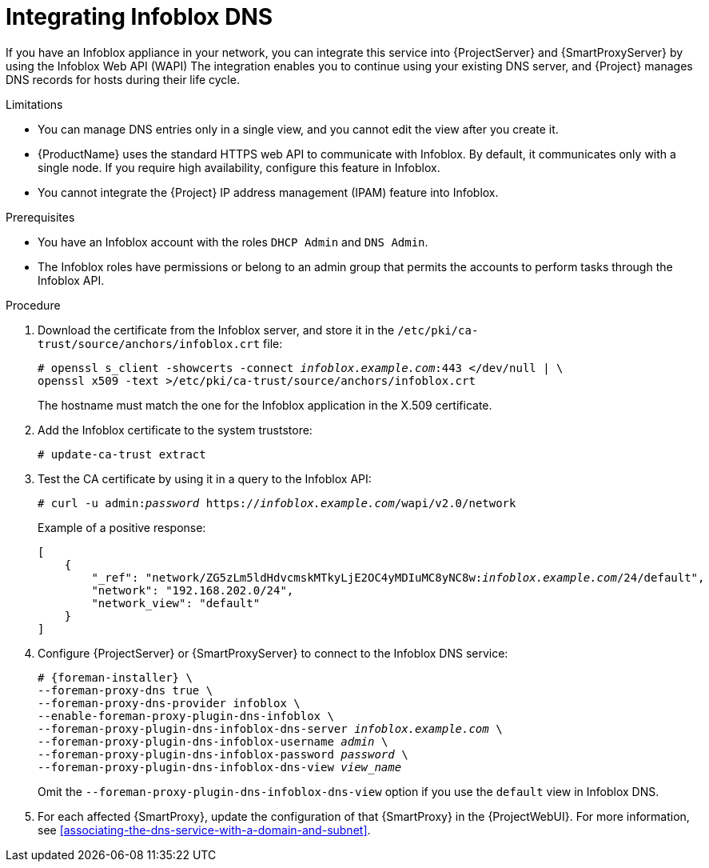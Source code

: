 :_mod-docs-content-type: PROCEDURE

[id="integrating-infoblox-dns"]
= Integrating Infoblox DNS

If you have an Infoblox appliance in your network, you can integrate this service into {ProjectServer} and {SmartProxyServer} by using the Infoblox Web API (WAPI)
The integration enables you to continue using your existing DNS server, and {Project} manages DNS records for hosts during their life cycle.

.Limitations
* You can manage DNS entries only in a single view, and you cannot edit the view after you create it.
* {ProductName} uses the standard HTTPS web API to communicate with Infoblox.
By default, it communicates only with a single node.
If you require high availability, configure this feature in Infoblox.
* You cannot integrate the {Project} IP address management (IPAM) feature into Infoblox.

.Prerequisites
* You have an Infoblox account with the roles `DHCP Admin` and `DNS Admin`.
* The Infoblox roles have permissions or belong to an admin group that permits the accounts to perform tasks through the Infoblox API.

.Procedure
. Download the certificate from the Infoblox server, and store it in the `/etc/pki/ca-trust/source/anchors/infoblox.crt` file:
+
[options="nowrap" subs="+quotes"]
----
# openssl s_client -showcerts -connect _infoblox.example.com_:443 </dev/null | \
openssl x509 -text >/etc/pki/ca-trust/source/anchors/infoblox.crt
----
+
The hostname must match the one for the Infoblox application in the X.509 certificate.
. Add the Infoblox certificate to the system truststore:
+
[options="nowrap" subs="+quotes"]
----
# update-ca-trust extract
----
. Test the CA certificate by using it in a query to the Infoblox API:
+
[options="nowrap" subs="+quotes"]
----
# curl -u admin:__password__ https://_infoblox.example.com_/wapi/v2.0/network
----
+
Example of a positive response:
+
[options="nowrap" subs="+quotes"]
----
[
    {
        "_ref": "network/ZG5zLm5ldHdvcmskMTkyLjE2OC4yMDIuMC8yNC8w:__infoblox.example.com__/24/default",
        "network": "192.168.202.0/24",
        "network_view": "default"
    }
]
----
. Configure {ProjectServer} or {SmartProxyServer} to connect to the Infoblox DNS service: 
+
[options="nowrap" subs="+quotes,attributes"]
----
# {foreman-installer} \
--foreman-proxy-dns true \
--foreman-proxy-dns-provider infoblox \
--enable-foreman-proxy-plugin-dns-infoblox \
--foreman-proxy-plugin-dns-infoblox-dns-server _infoblox.example.com_ \
--foreman-proxy-plugin-dns-infoblox-username _admin_ \
--foreman-proxy-plugin-dns-infoblox-password _password_ \
--foreman-proxy-plugin-dns-infoblox-dns-view _view_name_
----
+
Omit the `--foreman-proxy-plugin-dns-infoblox-dns-view` option if you use the `default` view in Infoblox DNS.
. For each affected {SmartProxy}, update the configuration of that {SmartProxy} in the {ProjectWebUI}.
For more information, see xref:associating-the-dns-service-with-a-domain-and-subnet[].
